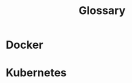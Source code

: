 #+TITLE: Glossary
#+PURPOSE: each heading is a term, the body is its definition

* Docker
:PROPERTIES:
:DEFINITION: Containerization software that lets you package programs, and the hardware required to run them, into self-contained virtual machines. This makes them easier to share, copy, and run on different computers.
:END:
* Kubernetes
:PROPERTIES:
:DEFINITION: A container orchestration platform intended to simplify the management of complex infrastructure. see its <a href='https://kubernetes.io'>homepage</a>
:END:
